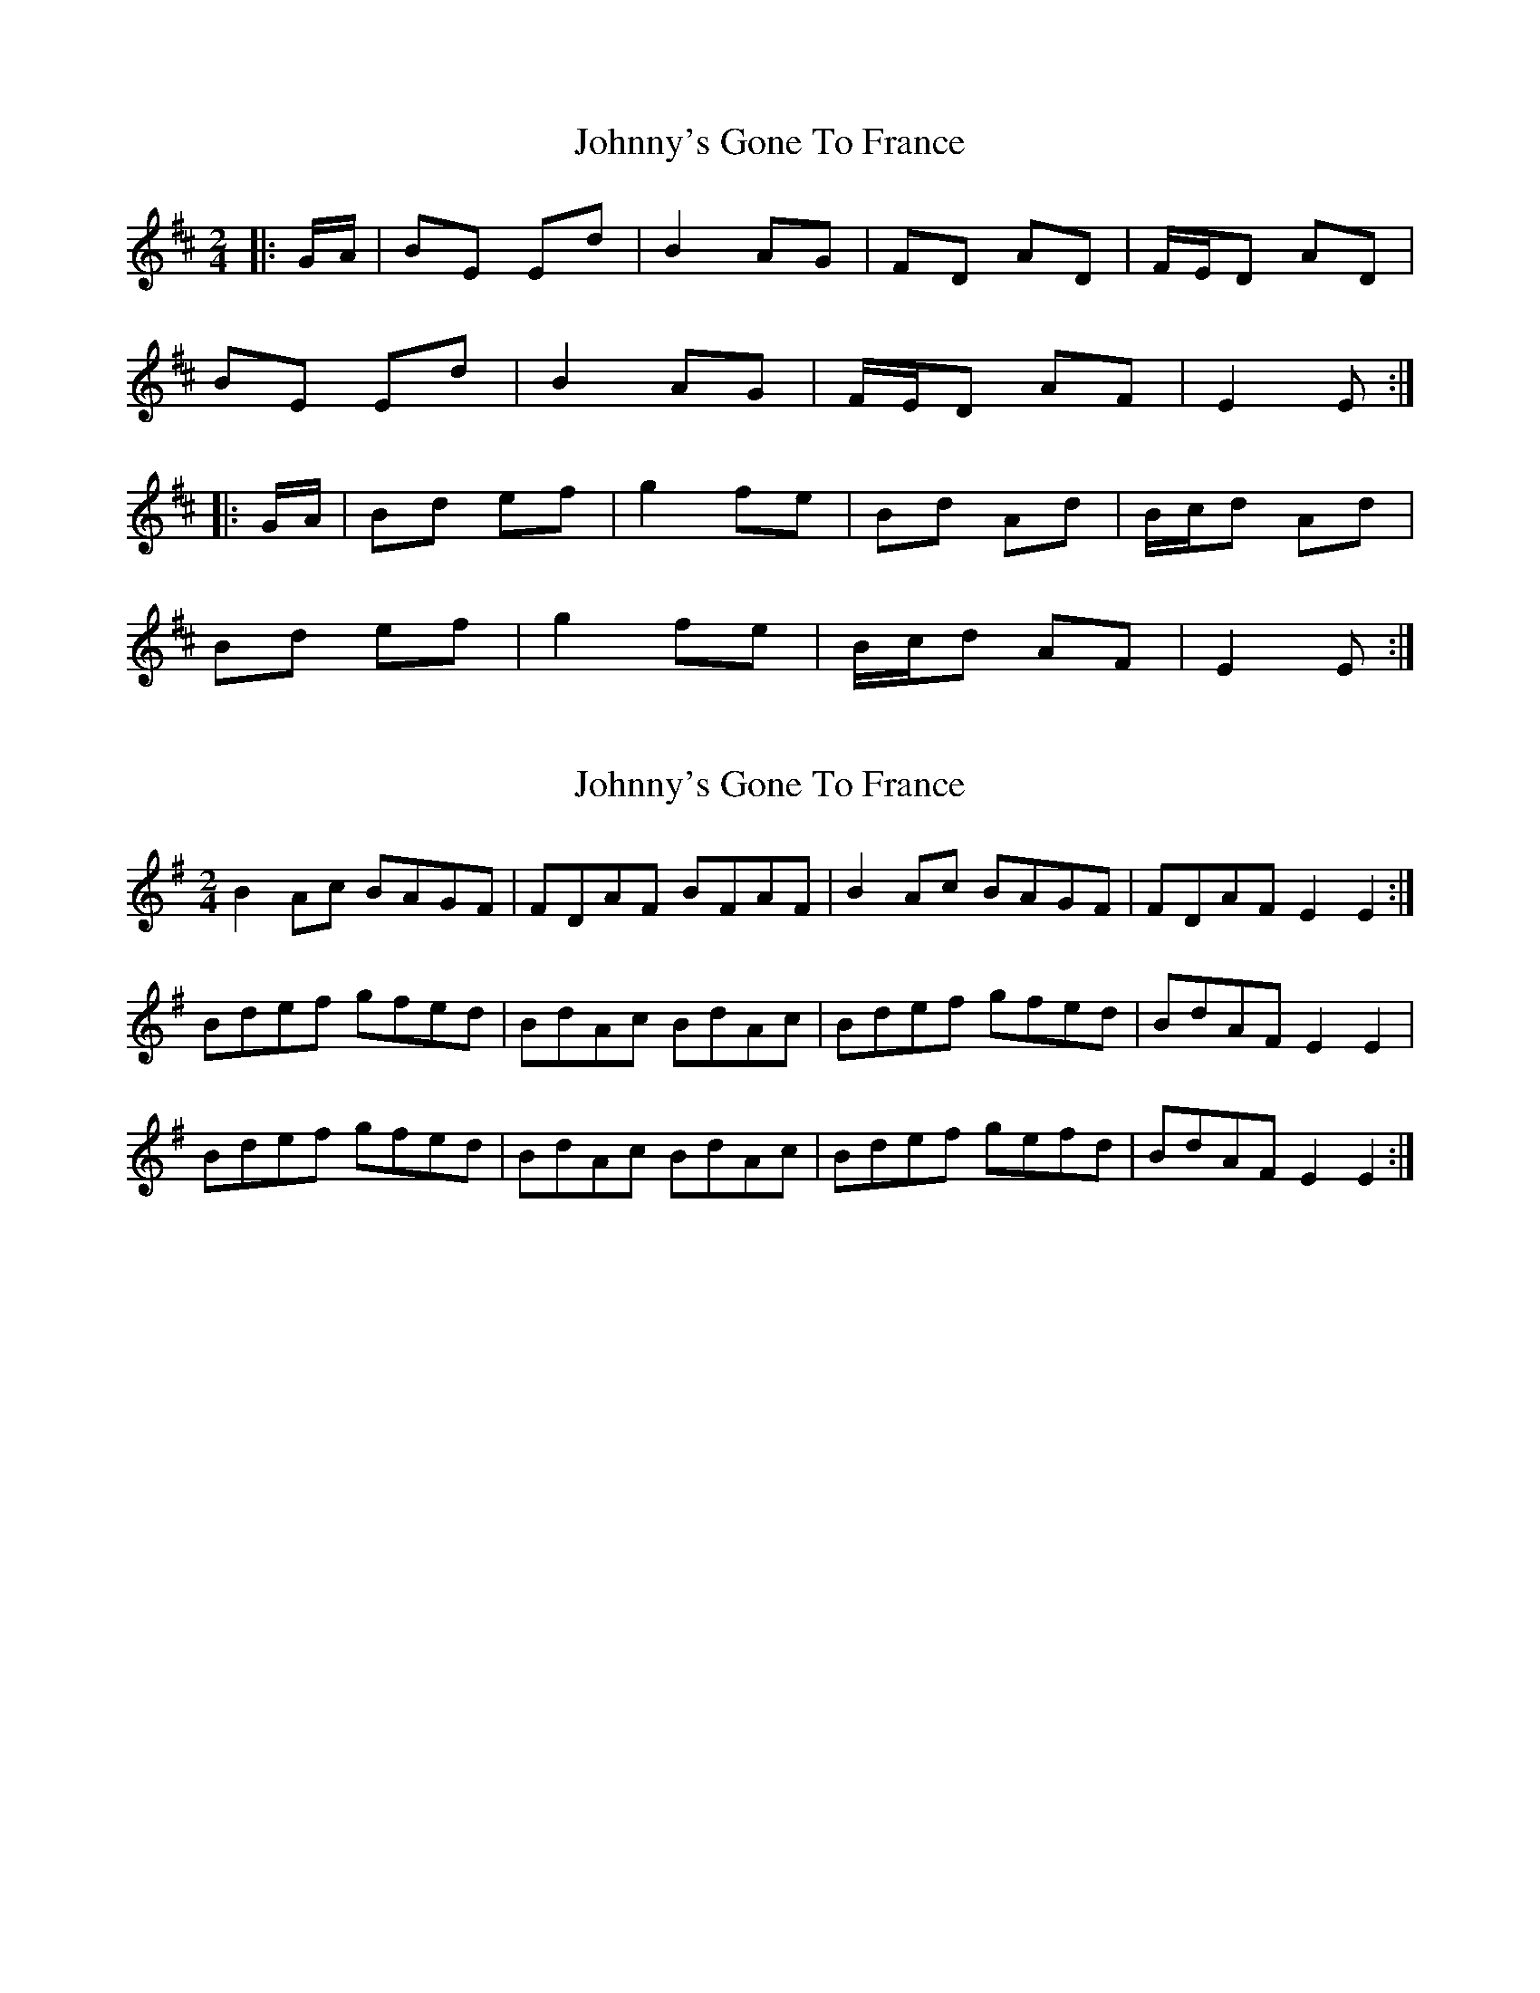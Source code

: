 X: 1
T: Johnny's Gone To France
Z: Mix O'Lydian
S: https://thesession.org/tunes/14402#setting26429
R: polka
M: 2/4
L: 1/8
K: Edor
|: G/A/ | BE Ed | B2 AG | FD AD | F/E/D AD |
BE Ed | B2 AG | F/E/D AF | E2 E :|
|: G/A/ | Bd ef | g2 fe | Bd Ad | B/c/d Ad |
Bd ef | g2 fe | B/c/d AF | E2 E :|
X: 2
T: Johnny's Gone To France
Z: stefanremy
S: https://thesession.org/tunes/14402#setting27087
R: polka
M: 2/4
L: 1/8
K: Emin
B2 Ac BAGF | FDAF BFAF | B2 Ac BAGF | FDAF E2 E2:|
Bdef gfed | BdAc BdAc | Bdef gfed | BdAF E2 E2 |
Bdef gfed | BdAc BdAc | Bdef gefd | BdAF E2 E2 :|
X: 3
T: Johnny's Gone To France
Z: stefanremy
S: https://thesession.org/tunes/14402#setting27090
R: polka
M: 2/4
L: 1/8
K: Emin
B/c/ | BEEd B/c/B AG | FD A2 FD AB/c/ | BEEd B/c/B AG | FDAF E2 E :||
|:z | Bdef g/f/e de | Bd A2Bd AB/c/ | Bd ef g/f/e de | Bd AF E2 EB/c/ |
| Bdef g/f/e de | Bd A2Bd AB/c/ | Bd ef g/f/e de |1 Bd AF E2 E:|2 Bd AF EFGA |
|: BEEd B2 AG | FDAD FDAB | BEEd B2 AG | FDAF E2 E2 :||
|: Bdef g>fed | BdAd BdAd | Bdef g>fed | B<d AF E2 E2 :||
